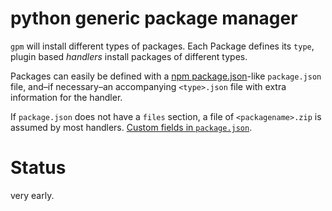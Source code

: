 * python generic package manager

=gpm= will install different types of packages. Each Package defines its ~type~, plugin based /handlers/ install packages of different types.

Packages can easily be defined with a [[https://docs.npmjs.com/files/package.json][npm package.json]]-like ~package.json~ file, and--if necessary--an accompanying ~<type>.json~ file with extra information for the handler.

If ~package.json~ does not have a ~files~ section, a file of ~<packagename>.zip~ is assumed by most handlers.
[[http://stackoverflow.com/questions/10065564/add-custom-metadata-or-config-to-package-json-is-it-valid#27232456][Custom fields in ~package.json~]].
* Status
very early.
